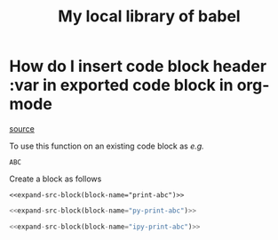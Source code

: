 #+title: My local library of babel

* How do I insert code block header :var in exported code block in org-mode
[[https://emacs.stackexchange.com/questions/27610/how-do-i-insert-code-block-header-var-in-exported-code-block-in-org-mode][source]]

#+NAME: expand-src-block
#+BEGIN_SRC elisp :var block-name="" datum="" info="" lang="" body="" :exports none :eval
(save-excursion
  (org-babel-goto-named-src-block block-name)
  (setq datum (org-element-at-point))
  t)
(setq info (org-babel-get-src-block-info nil datum))
(setq lang (nth 0 info))
(setq body (org-babel-expand-src-block nil info))
(format "%s" body)
#+END_SRC

To use this function on an existing code block as /e.g./
#+name: print-abc
#+BEGIN_SRC shell :var data="ABC" :exports none
echo -n $data
#+END_SRC

#+RESULTS: print-abc
: ABC

Create a block as follows
#+BEGIN_SRC shell :noweb yes :exports code
<<expand-src-block(block-name="print-abc")>>
#+END_SRC

#+name: py-print-abc
#+BEGIN_SRC python :var data="ABC" :exports none
print(data)
#+END_SRC


#+BEGIN_SRC python :noweb yes :exports code
<<expand-src-block(block-name="py-print-abc")>>
#+END_SRC


#+name: ipy-print-abc
#+BEGIN_SRC ipython :var data=my_bots :exports none
print(data)
#+END_SRC

#+BEGIN_SRC python :noweb yes :exports code
<<expand-src-block(block-name="ipy-print-abc")>>
#+END_SRC
